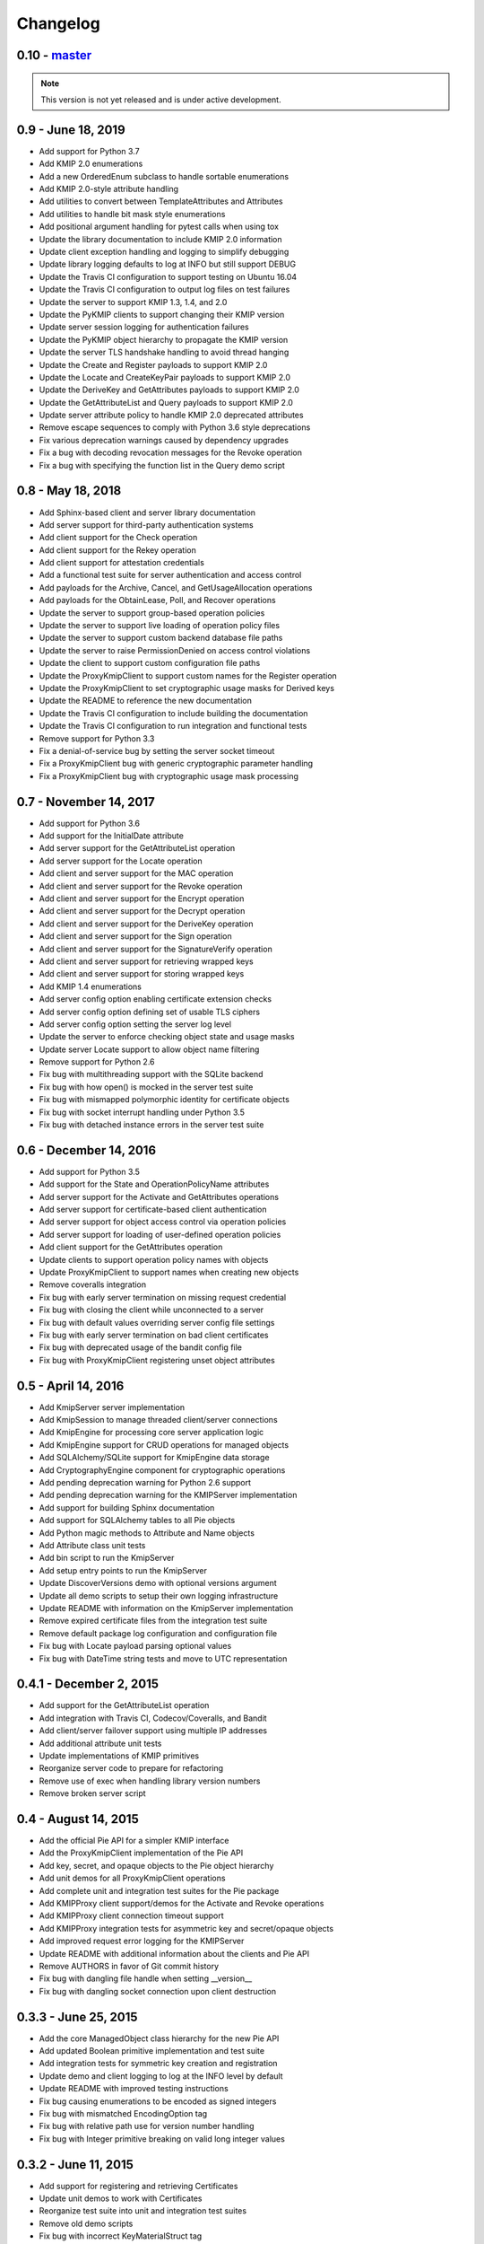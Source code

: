 =========
Changelog
=========

.. _v0.10:

0.10 - `master`_
~~~~~~~~~~~~~~~~

.. note:: This version is not yet released and is under active development.

.. _v0.9:

0.9 - June 18, 2019
~~~~~~~~~~~~~~~~~~~
* Add support for Python 3.7
* Add KMIP 2.0 enumerations
* Add a new OrderedEnum subclass to handle sortable enumerations
* Add KMIP 2.0-style attribute handling
* Add utilities to convert between TemplateAttributes and Attributes
* Add utilities to handle bit mask style enumerations
* Add positional argument handling for pytest calls when using tox
* Update the library documentation to include KMIP 2.0 information
* Update client exception handling and logging to simplify debugging
* Update library logging defaults to log at INFO but still support DEBUG
* Update the Travis CI configuration to support testing on Ubuntu 16.04
* Update the Travis CI configuration to output log files on test failures
* Update the server to support KMIP 1.3, 1.4, and 2.0
* Update the PyKMIP clients to support changing their KMIP version
* Update server session logging for authentication failures
* Update the PyKMIP object hierarchy to propagate the KMIP version
* Update the server TLS handshake handling to avoid thread hanging
* Update the Create and Register payloads to support KMIP 2.0
* Update the Locate and CreateKeyPair payloads to support KMIP 2.0
* Update the DeriveKey and GetAttributes payloads to support KMIP 2.0
* Update the GetAttributeList and Query payloads to support KMIP 2.0
* Update server attribute policy to handle KMIP 2.0 deprecated attributes
* Remove escape sequences to comply with Python 3.6 style deprecations
* Fix various deprecation warnings caused by dependency upgrades
* Fix a bug with decoding revocation messages for the Revoke operation
* Fix a bug with specifying the function list in the Query demo script

.. _v0.8:

0.8 - May 18, 2018
~~~~~~~~~~~~~~~~~~
* Add Sphinx-based client and server library documentation
* Add server support for third-party authentication systems
* Add client support for the Check operation
* Add client support for the Rekey operation
* Add client support for attestation credentials
* Add a functional test suite for server authentication and access control
* Add payloads for the Archive, Cancel, and GetUsageAllocation operations
* Add payloads for the ObtainLease, Poll, and Recover operations
* Update the server to support group-based operation policies
* Update the server to support live loading of operation policy files
* Update the server to support custom backend database file paths
* Update the server to raise PermissionDenied on access control violations
* Update the client to support custom configuration file paths
* Update the ProxyKmipClient to support custom names for the Register operation
* Update the ProxyKmipClient to set cryptographic usage masks for Derived keys
* Update the README to reference the new documentation
* Update the Travis CI configuration to include building the documentation
* Update the Travis CI configuration to run integration and functional tests
* Remove support for Python 3.3
* Fix a denial-of-service bug by setting the server socket timeout
* Fix a ProxyKmipClient bug with generic cryptographic parameter handling
* Fix a ProxyKmipClient bug with cryptographic usage mask processing

.. _v0.7:

0.7 - November 14, 2017
~~~~~~~~~~~~~~~~~~~~~~~
* Add support for Python 3.6
* Add support for the InitialDate attribute
* Add server support for the GetAttributeList operation
* Add server support for the Locate operation
* Add client and server support for the MAC operation
* Add client and server support for the Revoke operation
* Add client and server support for the Encrypt operation
* Add client and server support for the Decrypt operation
* Add client and server support for the DeriveKey operation
* Add client and server support for the Sign operation
* Add client and server support for the SignatureVerify operation
* Add client and server support for retrieving wrapped keys
* Add client and server support for storing wrapped keys
* Add KMIP 1.4 enumerations
* Add server config option enabling certificate extension checks
* Add server config option defining set of usable TLS ciphers
* Add server config option setting the server log level
* Update the server to enforce checking object state and usage masks
* Update server Locate support to allow object name filtering
* Remove support for Python 2.6
* Fix bug with multithreading support with the SQLite backend
* Fix bug with how open() is mocked in the server test suite
* Fix bug with mismapped polymorphic identity for certificate objects
* Fix bug with socket interrupt handling under Python 3.5
* Fix bug with detached instance errors in the server test suite

.. _v0.6:

0.6 - December 14, 2016
~~~~~~~~~~~~~~~~~~~~~~~~~
* Add support for Python 3.5
* Add support for the State and OperationPolicyName attributes
* Add server support for the Activate and GetAttributes operations
* Add server support for certificate-based client authentication
* Add server support for object access control via operation policies
* Add server support for loading of user-defined operation policies
* Add client support for the GetAttributes operation
* Update clients to support operation policy names with objects
* Update ProxyKmipClient to support names when creating new objects
* Remove coveralls integration
* Fix bug with early server termination on missing request credential
* Fix bug with closing the client while unconnected to a server
* Fix bug with default values overriding server config file settings
* Fix bug with early server termination on bad client certificates
* Fix bug with deprecated usage of the bandit config file
* Fix bug with ProxyKmipClient registering unset object attributes

.. _v0.5:

0.5 - April 14, 2016
~~~~~~~~~~~~~~~~~~~~~~
* Add KmipServer server implementation
* Add KmipSession to manage threaded client/server connections
* Add KmipEngine for processing core server application logic
* Add KmipEngine support for CRUD operations for managed objects
* Add SQLAlchemy/SQLite support for KmipEngine data storage
* Add CryptographyEngine component for cryptographic operations
* Add pending deprecation warning for Python 2.6 support
* Add pending deprecation warning for the KMIPServer implementation
* Add support for building Sphinx documentation
* Add support for SQLAlchemy tables to all Pie objects
* Add Python magic methods to Attribute and Name objects
* Add Attribute class unit tests
* Add bin script to run the KmipServer
* Add setup entry points to run the KmipServer
* Update DiscoverVersions demo with optional versions argument
* Update all demo scripts to setup their own logging infrastructure
* Update README with information on the KmipServer implementation
* Remove expired certificate files from the integration test suite
* Remove default package log configuration and configuration file
* Fix bug with Locate payload parsing optional values
* Fix bug with DateTime string tests and move to UTC representation

.. _v0.4.1:

0.4.1 - December 2, 2015
~~~~~~~~~~~~~~~~~~~~~~~~
* Add support for the GetAttributeList operation
* Add integration with Travis CI, Codecov/Coveralls, and Bandit
* Add client/server failover support using multiple IP addresses
* Add additional attribute unit tests
* Update implementations of KMIP primitives
* Reorganize server code to prepare for refactoring
* Remove use of exec when handling library version numbers
* Remove broken server script

.. _v0.4:

0.4 - August 14, 2015
~~~~~~~~~~~~~~~~~~~~~
* Add the official Pie API for a simpler KMIP interface
* Add the ProxyKmipClient implementation of the Pie API
* Add key, secret, and opaque objects to the Pie object hierarchy
* Add unit demos for all ProxyKmipClient operations
* Add complete unit and integration test suites for the Pie package
* Add KMIPProxy client support/demos for the Activate and Revoke operations
* Add KMIPProxy client connection timeout support
* Add KMIPProxy integration tests for asymmetric key and secret/opaque objects
* Add improved request error logging for the KMIPServer
* Update README with additional information about the clients and Pie API
* Remove AUTHORS in favor of Git commit history
* Fix bug with dangling file handle when setting __version__
* Fix bug with dangling socket connection upon client destruction

.. _v0.3.3:

0.3.3 - June 25, 2015
~~~~~~~~~~~~~~~~~~~~~
* Add the core ManagedObject class hierarchy for the new Pie API
* Add updated Boolean primitive implementation and test suite
* Add integration tests for symmetric key creation and registration
* Update demo and client logging to log at the INFO level by default
* Update README with improved testing instructions
* Fix bug causing enumerations to be encoded as signed integers
* Fix bug with mismatched EncodingOption tag
* Fix bug with relative path use for version number handling
* Fix bug with Integer primitive breaking on valid long integer values

.. _v0.3.2:

0.3.2 - June 11, 2015
~~~~~~~~~~~~~~~~~~~~~
* Add support for registering and retrieving Certificates
* Update unit demos to work with Certificates
* Reorganize test suite into unit and integration test suites
* Remove old demo scripts
* Fix bug with incorrect KeyMaterialStruct tag
* Fix bug causing infinite recursion with object inheritance

.. _v0.3.1:

0.3.1 - April 23, 2015
~~~~~~~~~~~~~~~~~~~~~~
* Add KMIP profile information to the client
* Add support for registering/retrieving SecretData and Opaque objects
* Update the SecretFactory to build Public/PrivateKeys with user data

.. _v0.3:

0.3 - March 14, 2015
~~~~~~~~~~~~~~~~~~~~
* Add client support for the DiscoverVersions and Query operations
* Add client support for the CreateKeyPair and ReKeyKeyPair operations
* Add support for registering and retrieving PublicKeys and PrivateKeys
* Add unit demos demonstrating how to use individual KMIP client operations
* Add custom configuration support to the KMIP client
* Add inline documentation for new KMIP objects, attributes and payloads
* Add additional unit test suites for new KMIP objects, attributes and payloads
* Add dependency for the six library to handle Python version support
* Update README with a condensed description and breakdown of the library
* Fix bug with unindexed format strings (impacts Python 2.6)
* Fix missing certificate file issue when installing library from PyPI

.. _v0.2:

0.2 - November 17, 2014
~~~~~~~~~~~~~~~~~~~~~~~~~
* Add configuration file support
* Add client support for the Locate operation
* Update README with additional information and reStructuredText format

.. _v0.1.1:

0.1.1 - September 12, 2014
~~~~~~~~~~~~~~~~~~~~~~~~~~
* Fix bug with auto-installing third party dependencies

.. _v0.1:

0.1.0 - August 28, 2014
~~~~~~~~~~~~~~~~~~~~~~~
* Add support for Python 3.3 and 3.4
* Add support for KMIP client/server SSL connections
* Remove all Thrift library dependencies

.. _v0.0.1:

0.0.1 - August 12, 2014
~~~~~~~~~~~~~~~~~~~~~~~
* Initial release
* Add support for Python 2.6 and 2.7
* Add KMIP client and server
* Add client/server support for Create, Get, Register, and Destroy operations
* Add unit test suite

.. _`master`: https://github.com/openkmip/pykmip/
